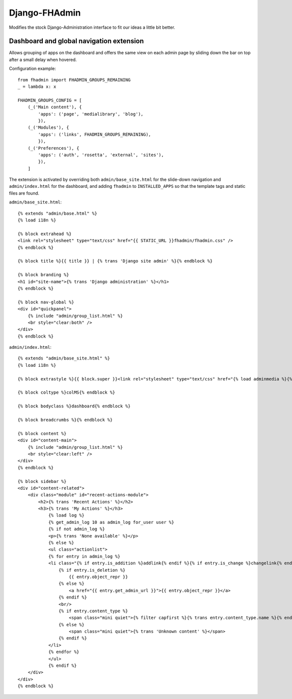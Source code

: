 Django-FHAdmin
==============

Modifies the stock Django-Administration interface to fit our ideas a little
bit better.


Dashboard and global navigation extension
-----------------------------------------

Allows grouping of apps on the dashboard and offers the same view on each
admin page by sliding down the bar on top after a small delay when hovered.

Configuration example::

    from fhadmin import FHADMIN_GROUPS_REMAINING
    _ = lambda x: x

    FHADMIN_GROUPS_CONFIG = [
        (_('Main content'), {
            'apps': ('page', 'medialibrary', 'blog'),
            }),
        (_('Modules'), {
            'apps': ('links', FHADMIN_GROUPS_REMAINING),
            }),
        (_('Preferences'), {
            'apps': ('auth', 'rosetta', 'external', 'sites'),
            }),
        ]


The extension is activated by overriding both ``admin/base_site.html`` for the
slide-down navigation and ``admin/index.html`` for the dashboard, and adding
``fhadmin`` to ``INSTALLED_APPS`` so that the template tags and static files
are found.

``admin/base_site.html``::

    {% extends "admin/base.html" %}
    {% load i18n %}

    {% block extrahead %}
    <link rel="stylesheet" type="text/css" href="{{ STATIC_URL }}fhadmin/fhadmin.css" />
    {% endblock %}

    {% block title %}{{ title }} | {% trans 'Django site admin' %}{% endblock %}

    {% block branding %}
    <h1 id="site-name">{% trans 'Django administration' %}</h1>
    {% endblock %}

    {% block nav-global %}
    <div id="quickpanel">
        {% include "admin/group_list.html" %}
        <br style="clear:both" />
    </div>
    {% endblock %}

``admin/index.html``::

    {% extends "admin/base_site.html" %}
    {% load i18n %}

    {% block extrastyle %}{{ block.super }}<link rel="stylesheet" type="text/css" href="{% load adminmedia %}{% admin_media_prefix %}css/dashboard.css" />{% endblock %}

    {% block coltype %}colMS{% endblock %}

    {% block bodyclass %}dashboard{% endblock %}

    {% block breadcrumbs %}{% endblock %}

    {% block content %}
    <div id="content-main">
        {% include "admin/group_list.html" %}
        <br style="clear:left" />
    </div>
    {% endblock %}

    {% block sidebar %}
    <div id="content-related">
        <div class="module" id="recent-actions-module">
            <h2>{% trans 'Recent Actions' %}</h2>
            <h3>{% trans 'My Actions' %}</h3>
                {% load log %}
                {% get_admin_log 10 as admin_log for_user user %}
                {% if not admin_log %}
                <p>{% trans 'None available' %}</p>
                {% else %}
                <ul class="actionlist">
                {% for entry in admin_log %}
                <li class="{% if entry.is_addition %}addlink{% endif %}{% if entry.is_change %}changelink{% endif %}{% if entry.is_deletion %}deletelink{% endif %}">
                    {% if entry.is_deletion %}
                        {{ entry.object_repr }}
                    {% else %}
                        <a href="{{ entry.get_admin_url }}">{{ entry.object_repr }}</a>
                    {% endif %}
                    <br/>
                    {% if entry.content_type %}
                        <span class="mini quiet">{% filter capfirst %}{% trans entry.content_type.name %}{% endfilter %}</span>
                    {% else %}
                        <span class="mini quiet">{% trans 'Unknown content' %}</span>
                    {% endif %}
                </li>
                {% endfor %}
                </ul>
                {% endif %}
        </div>
    </div>
    {% endblock %}
